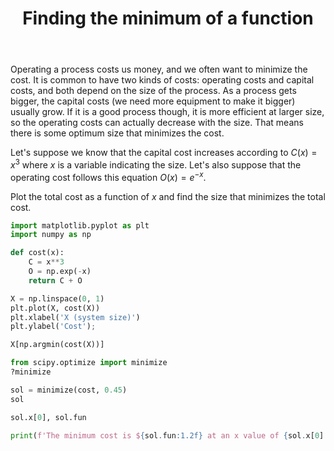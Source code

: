 #+title: Finding the minimum of a function

Operating a process costs us money, and we often want to minimize the cost. It is common to have two kinds of costs: operating costs and capital costs, and both depend on the size of the process. As a process gets bigger, the capital costs (we need more equipment to make it bigger) usually grow. If it is a good process though, it is more efficient at larger size, so the operating costs can actually decrease with the size. That means there is some optimum size that minimizes the cost.

[[././screenshots/2021-09-27:10:14:44.png]]

Let's suppose we know that the capital cost increases according to $C(x) = x^3$ where \(x\) is a variable indicating the size. Let's also suppose that the operating cost follows this equation $O(x) = e^{-x}$.

Plot the total cost as a function of \(x\) and find the size that minimizes the total cost.

#+BEGIN_SRC jupyter-python
import matplotlib.pyplot as plt
import numpy as np

def cost(x):
    C = x**3
    O = np.exp(-x)
    return C + O

X = np.linspace(0, 1)
plt.plot(X, cost(X))
plt.xlabel('X (system size)')
plt.ylabel('Cost');
#+END_SRC

#+RESULTS:
[[file:./.ob-jupyter/72795c5c2443a312491a01ea416df9551de95ddd.png]]

#+BEGIN_SRC jupyter-python
X[np.argmin(cost(X))]
#+END_SRC

#+RESULTS:
: 0.44897959183673464

#+BEGIN_SRC jupyter-python
from scipy.optimize import minimize
?minimize
#+END_SRC

#+RESULTS:

#+BEGIN_SRC jupyter-python
sol = minimize(cost, 0.45)
sol
#+END_SRC

#+RESULTS:
:       fun: 0.7286178214893886
:  hess_inv: array([[0.29748074]])
:       jac: array([9.46223736e-07])
:   message: 'Optimization terminated successfully.'
:      nfev: 8
:       nit: 2
:      njev: 4
:    status: 0
:   success: True
:         x: array([0.45896254])

#+BEGIN_SRC jupyter-python  
sol.x[0], sol.fun
#+END_SRC

#+RESULTS:
| 0.45896254028958455 | 0.7286178214893886 |

#+BEGIN_SRC jupyter-python
print(f'The minimum cost is ${sol.fun:1.2f} at an x value of {sol.x[0]:1.2f}.')
#+END_SRC

#+RESULTS:
: The minimum cost is $0.73 at an x value of 0.46.
